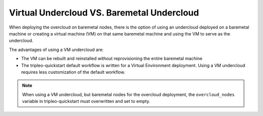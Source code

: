 Virtual Undercloud VS. Baremetal Undercloud
-------------------------------------------

When deploying the overcloud on baremetal nodes, there is the option of using an undercloud
deployed on a baremetal machine or creating a virtual machine (VM) on that same baremetal machine
and using the VM to serve as the undercloud.

The advantages of using a VM undercloud are:

* The VM can be rebuilt and reinstalled without reprovisioning the entire baremetal machine
* The tripleo-quickstart default workflow is written for a Virtual Environment deployment.
  Using a VM undercloud requires less customization of the default workflow.

.. note:: When using a VM undercloud, but baremetal nodes for the overcloud
          deployment, the ``overcloud_nodes`` variable in tripleo-quickstart
          must overwritten and set to empty.

